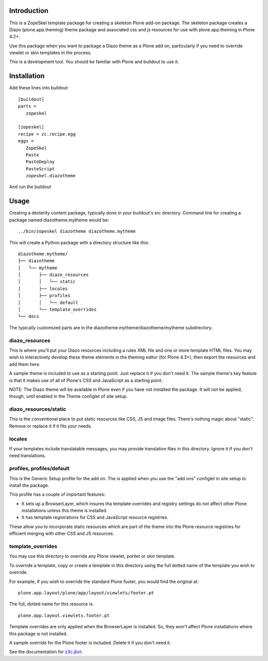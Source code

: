 Introduction
============

This is a ZopeSkel template package for creating a skeleton Plone add-on
package. The skeleton package creates a Diazo (plone.app.theming) theme package
and associated css and js resources for use with plone.app.theming in
Plone 4.2+.

Use this package when you want to package a Diazo theme as a Plone add on,
particularly if you need to override viewlet or skin templates in the process.

This is a development tool. You should be familiar with Plone and buildout to
use it.

Installation
============

Add these lines into buildout::

  [buildout]
  parts =
     zopeskel

  [zopeskel]
  recipe = zc.recipe.egg
  eggs =
     ZopeSkel
     Paste
     PasteDeploy
     PasteScript
     zopeskel.diazotheme

And run the buildout

Usage
======

Creating a dexterity content package, typically done in your buildout's src
directory. Command line for creating a package named diazotheme.mytheme would be::

  ../bin/zopeskel diazotheme diazotheme.mytheme

This will create a Python package with a directory structure like this::

    diazotheme.mytheme/
    ├── diazotheme
    │   └── mytheme
    │       ├── diazo_resources
    │       │   └── static
    │       ├── locales
    │       ├── profiles
    │       │   └── default
    │       └── template_overrides
    └── docs

The typically customized parts are in the diazotheme.mytheme/diazotheme/mytheme subdirectory.

diazo_resources
---------------

This is where you'll put your Diazo resources including a rules XML file and one or more template HTML files.
You may wish to interactively develop these theme elements in the theming editor (for Plone 4.3+), then export the resources and add them here.

A sample theme is included to use as a starting point.
Just replace it if you don't need it.
The sample theme's key feature is that it makes use of all of Plone's CSS and JavaScript as a starting point.

NOTE: The Diazo theme will be available in Plone even if you have not installed the package.
It will not be applied, though, until enabled in the Theme configlet of site setup.

diazo_resources/static
----------------------

This is the conventional place to put static resources like CSS, JS and image files.
There's nothing magic about "static". Remove or replace it if it fits your needs.

locales
-------

If your templates include translatable messages, you may provide translation files in this directory.
Ignore it if you don't need translations.

profiles, profiles/default
--------------------------

This is the Generic Setup profile for the add on.
The is applied when you use the "add ons" configlet in site setup to install the package.

This profile has a couple of important features:

* It sets up a BrowserLayer, which insures tha template overrides and registry settings do not affect other Plone installations unless this theme is installed.

* It has template registrations for CSS and JavaScript resource registries.
These allow you to incorporate static resources which are part of the theme into the Plone resource registries for efficient merging with other CSS and JS resources.

template_overrides
------------------

You may use this directory to override any Plone viewlet, portlet or skin template.

To override a template, copy or create a template in this directory using the full dotted name of the template you wish to override.

For example, if you wish to override the standard Plone footer, you would find the original at::

    plone.app.layout/plone/app/layout/viewlets/footer.pt

The full, dotted name for this resource is::

    plone.app.layout.viewlets.footer.pt

Template overrides are only applied when the BrowserLayer is installed.
So, they won't affect Plone installations where this package is not installed.

A sample override for the Plone footer is included. Delete it if you don't need it.

See the documentation for `z3c.jbot <https://pypi.python.org/pypi/z3c.jbot>`_.

